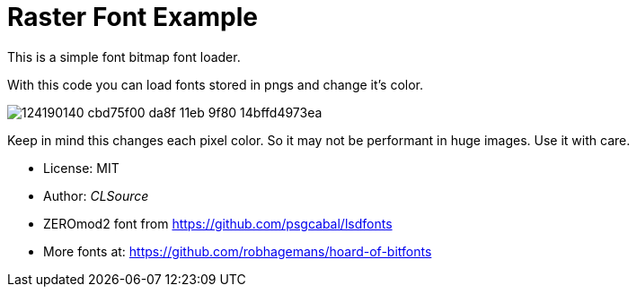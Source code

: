 # Raster Font Example

This is a simple font bitmap font loader.

With this code you can load fonts stored in pngs and change it's color.

image:https://user-images.githubusercontent.com/292738/124190140-cbd75f00-da8f-11eb-9f80-14bffd4973ea.png[]

Keep in mind this changes each pixel color. So it may not be performant in huge images.
Use it with care.

- License: MIT
- Author: _CLSource_
- ZEROmod2 font from https://github.com/psgcabal/lsdfonts
- More fonts at: https://github.com/robhagemans/hoard-of-bitfonts
